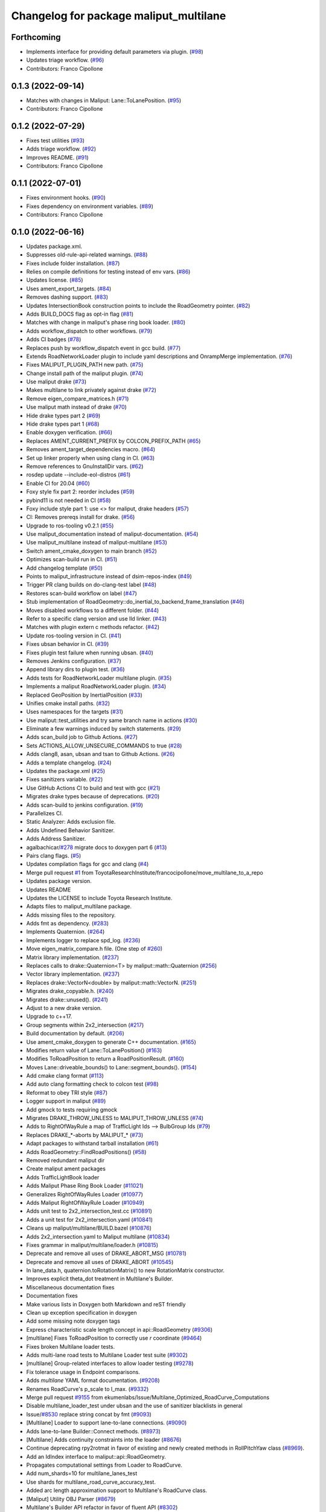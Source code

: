 ^^^^^^^^^^^^^^^^^^^^^^^^^^^^^^^^^^^^^^^
Changelog for package maliput_multilane
^^^^^^^^^^^^^^^^^^^^^^^^^^^^^^^^^^^^^^^

Forthcoming
-----------
* Implements interface for providing default parameters via plugin. (`#98 <https://github.com/maliput/maliput_multilane/issues/98>`_)
* Updates triage workflow. (`#96 <https://github.com/maliput/maliput_multilane/issues/96>`_)
* Contributors: Franco Cipollone

0.1.3 (2022-09-14)
------------------
* Matches with changes in Maliput: Lane::ToLanePosition. (`#95 <https://github.com/maliput/maliput_multilane/issues/95>`_)
* Contributors: Franco Cipollone

0.1.2 (2022-07-29)
------------------
* Fixes test utilities (`#93 <https://github.com/maliput/maliput_multilane/issues/93>`_)
* Adds triage workflow. (`#92 <https://github.com/maliput/maliput_multilane/issues/92>`_)
* Improves README. (`#91 <https://github.com/maliput/maliput_multilane/issues/91>`_)
* Contributors: Franco Cipollone

0.1.1 (2022-07-01)
------------------
* Fixes environment hooks. (`#90 <https://github.com/maliput/maliput_multilane/issues/90>`_)
* Fixes dependency on environment variables. (`#89 <https://github.com/maliput/maliput_multilane/issues/89>`_)
* Contributors: Franco Cipollone

0.1.0 (2022-06-16)
------------------
* Updates package.xml.
* Suppresses old-rule-api-related warnings. (`#88 <https://github.com/ToyotaResearchInstitute/maliput_multilane/issues/88>`_)
* Fixes include folder installation. (`#87 <https://github.com/ToyotaResearchInstitute/maliput_multilane/issues/87>`_)
* Relies on compile definitions for testing instead of env vars. (`#86 <https://github.com/ToyotaResearchInstitute/maliput_multilane/issues/86>`_)
* Updates license. (`#85 <https://github.com/ToyotaResearchInstitute/maliput_multilane/issues/85>`_)
* Uses ament_export_targets. (`#84 <https://github.com/ToyotaResearchInstitute/maliput_multilane/issues/84>`_)
* Removes dashing support. (`#83 <https://github.com/ToyotaResearchInstitute/maliput_multilane/issues/83>`_)
* Updates IntersectionBook construction points to include the RoadGeometry pointer. (`#82 <https://github.com/ToyotaResearchInstitute/maliput_multilane/issues/82>`_)
* Adds BUILD_DOCS flag as opt-in flag (`#81 <https://github.com/ToyotaResearchInstitute/maliput_multilane/issues/81>`_)
* Matches with change in maliput's phase ring book loader. (`#80 <https://github.com/ToyotaResearchInstitute/maliput_multilane/issues/80>`_)
* Adds workflow_dispatch to other workflows. (`#79 <https://github.com/ToyotaResearchInstitute/maliput_multilane/issues/79>`_)
* Adds CI badges (`#78 <https://github.com/ToyotaResearchInstitute/maliput_multilane/issues/78>`_)
* Replaces push by workflow_dispatch event in gcc build. (`#77 <https://github.com/ToyotaResearchInstitute/maliput_multilane/issues/77>`_)
* Extends RoadNetworkLoader plugin to include yaml descriptions and OnrampMerge implementation. (`#76 <https://github.com/ToyotaResearchInstitute/maliput_multilane/issues/76>`_)
* Fixes MALIPUT_PLUGIN_PATH new path. (`#75 <https://github.com/ToyotaResearchInstitute/maliput_multilane/issues/75>`_)
* Change install path of the maliput plugin. (`#74 <https://github.com/ToyotaResearchInstitute/maliput_multilane/issues/74>`_)
* Use maliput drake (`#73 <https://github.com/ToyotaResearchInstitute/maliput_multilane/issues/73>`_)
* Makes multilane to link privately against drake (`#72 <https://github.com/ToyotaResearchInstitute/maliput_multilane/issues/72>`_)
* Remove eigen_compare_matrices.h (`#71 <https://github.com/ToyotaResearchInstitute/maliput_multilane/issues/71>`_)
* Use maliput math instead of drake (`#70 <https://github.com/ToyotaResearchInstitute/maliput_multilane/issues/70>`_)
* Hide drake types part 2 (`#69 <https://github.com/ToyotaResearchInstitute/maliput_multilane/issues/69>`_)
* Hide drake types part 1 (`#68 <https://github.com/ToyotaResearchInstitute/maliput_multilane/issues/68>`_)
* Enable doxygen verification. (`#66 <https://github.com/ToyotaResearchInstitute/maliput_multilane/issues/66>`_)
* Replaces AMENT_CURRENT_PREFIX by COLCON_PREFIX_PATH (`#65 <https://github.com/ToyotaResearchInstitute/maliput_multilane/issues/65>`_)
* Removes ament_target_dependencies macro. (`#64 <https://github.com/ToyotaResearchInstitute/maliput_multilane/issues/64>`_)
* Set up linker properly when using clang in CI. (`#63 <https://github.com/ToyotaResearchInstitute/maliput_multilane/issues/63>`_)
* Remove references to GnuInstallDir vars. (`#62 <https://github.com/ToyotaResearchInstitute/maliput_multilane/issues/62>`_)
* rosdep update --include-eol-distros (`#61 <https://github.com/ToyotaResearchInstitute/maliput_multilane/issues/61>`_)
* Enable CI for 20.04 (`#60 <https://github.com/ToyotaResearchInstitute/maliput_multilane/issues/60>`_)
* Foxy style fix part 2: reorder includes (`#59 <https://github.com/ToyotaResearchInstitute/maliput_multilane/issues/59>`_)
* pybind11 is not needed in CI (`#58 <https://github.com/ToyotaResearchInstitute/maliput_multilane/issues/58>`_)
* Foxy include style part 1: use <> for maliput, drake headers (`#57 <https://github.com/ToyotaResearchInstitute/maliput_multilane/issues/57>`_)
* CI: Removes prereqs install for drake. (`#56 <https://github.com/ToyotaResearchInstitute/maliput_multilane/issues/56>`_)
* Upgrade to ros-tooling v0.2.1 (`#55 <https://github.com/ToyotaResearchInstitute/maliput_multilane/issues/55>`_)
* Use maliput_documentation instead of maliput-documentation. (`#54 <https://github.com/ToyotaResearchInstitute/maliput_multilane/issues/54>`_)
* Use maliput_multilane instead of maliput-multilane (`#53 <https://github.com/ToyotaResearchInstitute/maliput_multilane/issues/53>`_)
* Switch ament_cmake_doxygen to main branch (`#52 <https://github.com/ToyotaResearchInstitute/maliput_multilane/issues/52>`_)
* Optimizes scan-build run in CI. (`#51 <https://github.com/ToyotaResearchInstitute/maliput_multilane/issues/51>`_)
* Add changelog template (`#50 <https://github.com/ToyotaResearchInstitute/maliput_multilane/issues/50>`_)
* Points to maliput_infrastructure instead of dsim-repos-index (`#49 <https://github.com/ToyotaResearchInstitute/maliput_multilane/issues/49>`_)
* Trigger PR clang builds on do-clang-test label (`#48 <https://github.com/ToyotaResearchInstitute/maliput_multilane/issues/48>`_)
* Restores scan-build workflow on label (`#47 <https://github.com/ToyotaResearchInstitute/maliput_multilane/issues/47>`_)
* Stub implementation of RoadGeometry::do_inertial_to_backend_frame_translation (`#46 <https://github.com/ToyotaResearchInstitute/maliput_multilane/issues/46>`_)
* Moves disabled workflows to a different folder. (`#44 <https://github.com/ToyotaResearchInstitute/maliput_multilane/issues/44>`_)
* Refer to a specific clang version and use lld linker. (`#43 <https://github.com/ToyotaResearchInstitute/maliput_multilane/issues/43>`_)
* Matches with plugin extern c methods refactor. (`#42 <https://github.com/ToyotaResearchInstitute/maliput_multilane/issues/42>`_)
* Update ros-tooling version in CI. (`#41 <https://github.com/ToyotaResearchInstitute/maliput_multilane/issues/41>`_)
* Fixes ubsan behavior in CI. (`#39 <https://github.com/ToyotaResearchInstitute/maliput_multilane/issues/39>`_)
* Fixes plugin test failure when running ubsan. (`#40 <https://github.com/ToyotaResearchInstitute/maliput_multilane/issues/40>`_)
* Removes Jenkins configuration. (`#37 <https://github.com/ToyotaResearchInstitute/maliput_multilane/issues/37>`_)
* Append library dirs to plugin test. (`#36 <https://github.com/ToyotaResearchInstitute/maliput_multilane/issues/36>`_)
* Adds tests for RoadNetworkLoader multilane plugin. (`#35 <https://github.com/ToyotaResearchInstitute/maliput_multilane/issues/35>`_)
* Implements a maliput RoadNetworkLoader plugin. (`#34 <https://github.com/ToyotaResearchInstitute/maliput_multilane/issues/34>`_)
* Replaced GeoPosition by InertialPosition (`#33 <https://github.com/ToyotaResearchInstitute/maliput_multilane/issues/33>`_)
* Unifies cmake install paths. (`#32 <https://github.com/ToyotaResearchInstitute/maliput_multilane/issues/32>`_)
* Uses namespaces for the targets (`#31 <https://github.com/ToyotaResearchInstitute/maliput_multilane/issues/31>`_)
* Use maliput::test_utilities and try same branch name in actions (`#30 <https://github.com/ToyotaResearchInstitute/maliput_multilane/issues/30>`_)
* Eliminate a few warnings induced by switch statements. (`#29 <https://github.com/ToyotaResearchInstitute/maliput_multilane/issues/29>`_)
* Adds scan_build job to Github Actions. (`#27 <https://github.com/ToyotaResearchInstitute/maliput_multilane/issues/27>`_)
* Sets ACTIONS_ALLOW_UNSECURE_COMMANDS to true (`#28 <https://github.com/ToyotaResearchInstitute/maliput_multilane/issues/28>`_)
* Adds clang8, asan, ubsan and tsan to Github Actions. (`#26 <https://github.com/ToyotaResearchInstitute/maliput_multilane/issues/26>`_)
* Adds a template changelog. (`#24 <https://github.com/ToyotaResearchInstitute/maliput_multilane/issues/24>`_)
* Updates the package.xml (`#25 <https://github.com/ToyotaResearchInstitute/maliput_multilane/issues/25>`_)
* Fixes sanitizers variable. (`#22 <https://github.com/ToyotaResearchInstitute/maliput_multilane/issues/22>`_)
* Use GitHub Actions CI to build and test with gcc (`#21 <https://github.com/ToyotaResearchInstitute/maliput_multilane/issues/21>`_)
* Migrates drake types because of deprecations. (`#20 <https://github.com/ToyotaResearchInstitute/maliput_multilane/issues/20>`_)
* Adds scan-build to jenkins configuration. (`#19 <https://github.com/ToyotaResearchInstitute/maliput_multilane/issues/19>`_)
* Parallelizes CI.
* Static Analyzer: Adds exclusion file.
* Adds Undefined Behavior Sanitizer.
* Adds Address Sanitizer.
* agalbachicar/`#278 <https://github.com/ToyotaResearchInstitute/maliput_multilane/issues/278>`_ migrate docs to doxygen part 6 (`#13 <https://github.com/ToyotaResearchInstitute/maliput_multilane/issues/13>`_)
* Pairs clang flags. (`#5 <https://github.com/ToyotaResearchInstitute/maliput_multilane/issues/5>`_)
* Updates compilation flags for gcc and clang (`#4 <https://github.com/ToyotaResearchInstitute/maliput_multilane/issues/4>`_)
* Merge pull request `#1 <https://github.com/ToyotaResearchInstitute/maliput_multilane/issues/1>`_ from ToyotaResearchInstitute/francocipollone/move_multilane_to_a_repo
* Updates package version.
* Updates README
* Updates the LICENSE to include Toyota Research Institute.
* Adapts files to maliput_multilane package.
* Adds missing files to the repository.
* Adds fmt as dependency. (`#283 <https://github.com/ToyotaResearchInstitute/maliput_multilane/issues/283>`_)
* Implements Quaternion. (`#264 <https://github.com/ToyotaResearchInstitute/maliput_multilane/issues/264>`_)
* Implements logger to replace spd_log. (`#236 <https://github.com/ToyotaResearchInstitute/maliput_multilane/issues/236>`_)
* Move eigen_matrix_compare.h file. (One step of `#260 <https://github.com/ToyotaResearchInstitute/maliput_multilane/issues/260>`_)
* Matrix library implementation. (`#237 <https://github.com/ToyotaResearchInstitute/maliput_multilane/issues/237>`_)
* Replaces calls to drake::Quaternion<T> by maliput::math::Quaternion (`#256 <https://github.com/ToyotaResearchInstitute/maliput_multilane/issues/256>`_)
* Vector library implementation. (`#237 <https://github.com/ToyotaResearchInstitute/maliput_multilane/issues/237>`_)
* Replaces drake::VectorN<double> by maliput::math::VectorN. (`#251 <https://github.com/ToyotaResearchInstitute/maliput_multilane/issues/251>`_)
* Migrates drake_copyable.h. (`#240 <https://github.com/ToyotaResearchInstitute/maliput_multilane/issues/240>`_)
* Migrates drake::unused(). (`#241 <https://github.com/ToyotaResearchInstitute/maliput_multilane/issues/241>`_)
* Adjust to a new drake version.
* Upgrade to c++17.
* Group segments within 2x2_intersection (`#217 <https://github.com/ToyotaResearchInstitute/maliput_multilane/issues/217>`_)
* Build documentation by default. (`#206 <https://github.com/ToyotaResearchInstitute/maliput_multilane/issues/206>`_)
* Use ament_cmake_doxygen to generate C++ documentation.  (`#165 <https://github.com/ToyotaResearchInstitute/maliput_multilane/issues/165>`_)
* Modifies return value of Lane::ToLanePosition() (`#163 <https://github.com/ToyotaResearchInstitute/maliput_multilane/issues/163>`_)
* Modifies ToRoadPosition to return a RoadPositionResult. (`#160 <https://github.com/ToyotaResearchInstitute/maliput_multilane/issues/160>`_)
* Moves Lane::driveable_bounds() to Lane::segment_bounds(). (`#154 <https://github.com/ToyotaResearchInstitute/maliput_multilane/issues/154>`_)
* Add cmake clang format (`#113 <https://github.com/ToyotaResearchInstitute/maliput_multilane/issues/113>`_)
* Add auto clang formatting check to colcon test (`#98 <https://github.com/ToyotaResearchInstitute/maliput_multilane/issues/98>`_)
* Reformat to obey TRI style (`#87 <https://github.com/ToyotaResearchInstitute/maliput_multilane/issues/87>`_)
* Logger support in maliput (`#89 <https://github.com/ToyotaResearchInstitute/maliput_multilane/issues/89>`_)
* Add gmock to tests requiring gmock
* Migrates DRAKE_THROW_UNLESS to MALIPUT_THROW_UNLESS (`#74 <https://github.com/ToyotaResearchInstitute/maliput_multilane/issues/74>`_)
* Adds to RightOfWayRule a map of TrafficLight Ids --> BulbGroup Ids (`#79 <https://github.com/ToyotaResearchInstitute/maliput_multilane/issues/79>`_)
* Replaces DRAKE\_*-aborts by MALIPUT\_* (`#73 <https://github.com/ToyotaResearchInstitute/maliput_multilane/issues/73>`_)
* Adapt packages to withstand tarball installation (`#61 <https://github.com/ToyotaResearchInstitute/maliput_multilane/issues/61>`_)
* Adds RoadGeometry::FindRoadPositions() (`#58 <https://github.com/ToyotaResearchInstitute/maliput_multilane/issues/58>`_)
* Removed redundant maliput dir
* Create maliput ament packages
* Adds TrafficLightBook loader
* Adds Maliput Phase Ring Book Loader (`#11021 <https://github.com/ToyotaResearchInstitute/maliput_multilane/issues/11021>`_)
* Generalizes RightOfWayRules Loader (`#10977 <https://github.com/ToyotaResearchInstitute/maliput_multilane/issues/10977>`_)
* Adds Maliput RightOfWayRule Loader (`#10949 <https://github.com/ToyotaResearchInstitute/maliput_multilane/issues/10949>`_)
* Adds unit test to 2x2_intersection_test.cc (`#10891 <https://github.com/ToyotaResearchInstitute/maliput_multilane/issues/10891>`_)
* Adds a unit test for 2x2_intersection.yaml (`#10841 <https://github.com/ToyotaResearchInstitute/maliput_multilane/issues/10841>`_)
* Cleans up maliput/multilane/BUILD.bazel (`#10876 <https://github.com/ToyotaResearchInstitute/maliput_multilane/issues/10876>`_)
* Adds 2x2_intersection.yaml to Maliput multilane (`#10834 <https://github.com/ToyotaResearchInstitute/maliput_multilane/issues/10834>`_)
* Fixes grammar in maliput/multilane/loader.h (`#10815 <https://github.com/ToyotaResearchInstitute/maliput_multilane/issues/10815>`_)
* Deprecate and remove all uses of DRAKE_ABORT_MSG (`#10781 <https://github.com/ToyotaResearchInstitute/maliput_multilane/issues/10781>`_)
* Deprecate and remove all uses of DRAKE_ABORT (`#10545 <https://github.com/ToyotaResearchInstitute/maliput_multilane/issues/10545>`_)
* In lane_data.h, quaternion.toRotationMatrix() to new RotationMatrix constructor.
* Improves explicit theta_dot treatment in Multilane's Builder.
* Miscellaneous documentation fixes
* Documentation fixes
* Make various lists in Doxygen both Markdown and reST friendly
* Clean up exception specification in doxygen
* Add some missing \note doxygen tags
* Express characteristic scale length concept in api::RoadGeometry (`#9306 <https://github.com/ToyotaResearchInstitute/maliput_multilane/issues/9306>`_)
* [multilane] Fixes ToRoadPosition to correctly use `r` coordinate (`#9464 <https://github.com/ToyotaResearchInstitute/maliput_multilane/issues/9464>`_)
* Fixes broken Multilane loader tests.
* Adds multi-lane road tests to Multilane Loader test suite (`#9302 <https://github.com/ToyotaResearchInstitute/maliput_multilane/issues/9302>`_)
* [multilane] Group-related interfaces to allow loader testing (`#9278 <https://github.com/ToyotaResearchInstitute/maliput_multilane/issues/9278>`_)
* Fix tolerance usage in Endpoint comparisons.
* Adds `multilane` YAML format documentation. (`#9208 <https://github.com/ToyotaResearchInstitute/maliput_multilane/issues/9208>`_)
* Renames RoadCurve's p_scale to l_max. (`#9332 <https://github.com/ToyotaResearchInstitute/maliput_multilane/issues/9332>`_)
* Merge pull request `#9155 <https://github.com/ToyotaResearchInstitute/maliput_multilane/issues/9155>`_ from ekumenlabs/Issue/Multilane_Optimized_RoadCurve_Computations
* Disable multilane_loader_test under ubsan and the use of sanitizer blacklists in general
* Issue/`#8530 <https://github.com/ToyotaResearchInstitute/maliput_multilane/issues/8530>`_ replace string concat by fmt (`#9093 <https://github.com/ToyotaResearchInstitute/maliput_multilane/issues/9093>`_)
* [Multilane] Loader to support lane-to-lane connections. (`#9090 <https://github.com/ToyotaResearchInstitute/maliput_multilane/issues/9090>`_)
* Adds lane-to-lane Builder::Connect methods. (`#8973 <https://github.com/ToyotaResearchInstitute/maliput_multilane/issues/8973>`_)
* [Multilane] Adds continuity constraints into the loader (`#8676 <https://github.com/ToyotaResearchInstitute/maliput_multilane/issues/8676>`_)
* Continue deprecating rpy2rotmat in favor of existing and newly created methods in RollPitchYaw class  (`#8969 <https://github.com/ToyotaResearchInstitute/maliput_multilane/issues/8969>`_).
* Add an IdIndex interface to maliput::api::RoadGeometry.
* Propagates computational settings from Loader to RoadCurve.
* Add num_shards=10 for multilane_lanes_test
* Use shards for multilane_road_curve_accuracy_test.
* Added arc length approximation support to Multilane's RoadCurve class.
* [Maliput] Utility OBJ Parser (`#8679 <https://github.com/ToyotaResearchInstitute/maliput_multilane/issues/8679>`_)
* Multilane's Builder API refactor in favor of fluent API (`#8302 <https://github.com/ToyotaResearchInstitute/maliput_multilane/issues/8302>`_)
* Add RotationMatrix constructor that takes RollPitchYaw argument and change #include roll_pitch_yaw.h to #include rotation_matrix.h
* Re-apply "Add drake_cc_package_library and library_lint"
* Remove test size when it matches default of small
* Blacklist bits/stl_tree.h for UBSan
* Revert "Add drake_cc_package_library and library_lint"
* Add drake_cc_package_library and library_lint
* Multilane restore loader gmock tests (`#8565 <https://github.com/ToyotaResearchInstitute/maliput_multilane/issues/8565>`_)
* Revert "Modifies multilane's Loader tests using gmock. (`#8071 <https://github.com/ToyotaResearchInstitute/maliput_multilane/issues/8071>`_)"
* Modifies multilane's Loader tests using gmock. (`#8071 <https://github.com/ToyotaResearchInstitute/maliput_multilane/issues/8071>`_)
* Fix Wshadow warnings from GCC
* Add some const hints to improve readability
* Fixes multilane's ToRoadPosition `#8045 <https://github.com/ToyotaResearchInstitute/maliput_multilane/issues/8045>`_ (`#8212 <https://github.com/ToyotaResearchInstitute/maliput_multilane/issues/8212>`_)
* Add drake_py_unittest helper
* Fix //drake label names in automotive/maliput/multilane/test_utilities
* Fix //drake label names in automotive/maliput/multilane
* Unifies unnamed namespaces for rndf and multilane tests.
* Multilane's Loader, part I.
* Run tools/dev/6996-move
* Initial commit
* Contributors: Agustin Alba Chicar, Andrés Valenzuela, Brian, Chien-Liang Fok, Daniel Stonier, Drake Refactor Bot, Duy-Nguyen Ta, Franco, Franco Cipollone, Geoffrey Biggs, Jamie Snape, Jeremy Nimmer, John, John Shepherd, Matt Marjanovic, Matt Marjanović, Michel Hidalgo, Mitiguy, Mmanu Chaturvedi, Steve Peters, mitiguy

